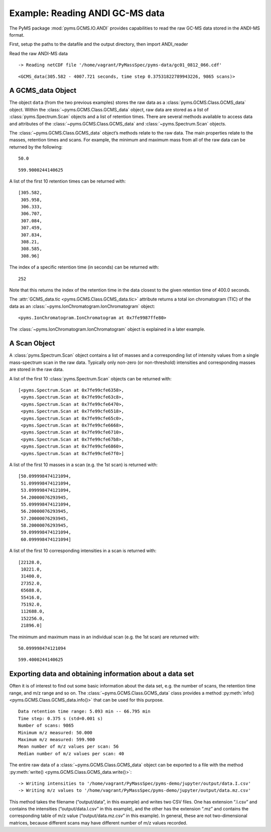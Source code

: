 Example: Reading ANDI GC-MS data
================================

The PyMS package :mod:`pyms.GCMS.IO.ANDI` provides capabilities to read the
raw GC-MS data stored in the ANDI-MS format.

First, setup the paths to the datafile and the output directory, then
import ANDI_reader

.. nbinput:: ipython3
    :execution-count: 1

    import pathlib
    data_directory = pathlib.Path(".").resolve().parent.parent / "pyms-data"
    # Change this if the data files are stored in a different location

    output_directory = pathlib.Path(".").resolve() / "output"

    from pyms.GCMS.IO.ANDI import ANDI_reader

Read the raw ANDI-MS data

.. nbinput:: ipython3
    :execution-count: 2

    andi_file = data_directory / "gc01_0812_066.cdf"
    data = ANDI_reader(andi_file)
    data


.. parsed-literal::

     -> Reading netCDF file '/home/vagrant/PyMassSpec/pyms-data/gc01_0812_066.cdf'




.. parsed-literal::

    <GCMS_data(305.582 - 4007.721 seconds, time step 0.37531822789943226, 9865 scans)>



A GCMS_data Object
~~~~~~~~~~~~~~~~~~

The object ``data`` (from the two previous examples) stores the raw data
as a :class:`pyms.GCMS.Class.GCMS_data` object. Within the :class:`~pyms.GCMS.Class.GCMS_data`
object, raw data are stored as a list of :class:`pyms.Spectrum.Scan` objects
and a list of retention times. There are several methods available to
access data and attributes of the :class:`~pyms.GCMS.Class.GCMS_data` and :class:`~pyms.Spectrum.Scan` objects.

The :class:`~pyms.GCMS.Class.GCMS_data` object’s methods relate to the raw data. The main
properties relate to the masses, retention times and scans. For example,
the minimum and maximum mass from all of the raw data can be returned by
the following:

.. nbinput:: ipython3
    :execution-count: 3

    data.min_mass





.. parsed-literal::

    50.0



.. nbinput:: ipython3
    :execution-count: 4

    data.max_mass




.. parsed-literal::

    599.9000244140625



A list of the first 10 retention times can be returned with:

.. nbinput:: ipython3
    :execution-count: 5

    data.time_list[:10]




.. parsed-literal::

    [305.582,
     305.958,
     306.333,
     306.707,
     307.084,
     307.459,
     307.834,
     308.21,
     308.585,
     308.96]



The index of a specific retention time (in seconds) can be returned
with:

.. nbinput:: ipython3
    :execution-count: 6

    data.get_index_at_time(400.0)




.. parsed-literal::

    252



Note that this returns the index of the retention time in the data
closest to the given retention time of 400.0 seconds.

The :attr:`GCMS_data.tic <pyms.GCMS.Class.GCMS_data.tic>` attribute returns a total ion chromatogram (TIC)
of the data as an :class:`~pyms.IonChromatogram.IonChromatogram` object:

.. nbinput:: ipython3
    :execution-count: 7

    data.tic




.. parsed-literal::

    <pyms.IonChromatogram.IonChromatogram at 0x7fe9987ffe80>



The :class:`~pyms.IonChromatogram.IonChromatogram` object is explained in a later example.

A Scan Object
~~~~~~~~~~~~~

A :class:`pyms.Spectrum.Scan` object contains a list of masses and a
corresponding list of intensity values from a single mass-spectrum scan
in the raw data. Typically only non-zero (or non-threshold) intensities
and corresponding masses are stored in the raw data.

A list of the first 10 :class:`pyms.Spectrum.Scan` objects can be returned
with:

.. nbinput:: ipython3
    :execution-count: 8

    scans = data.scan_list
    scans[:10]




.. parsed-literal::

    [<pyms.Spectrum.Scan at 0x7fe99cfe6358>,
     <pyms.Spectrum.Scan at 0x7fe99cfe63c8>,
     <pyms.Spectrum.Scan at 0x7fe99cfe6470>,
     <pyms.Spectrum.Scan at 0x7fe99cfe6518>,
     <pyms.Spectrum.Scan at 0x7fe99cfe65c0>,
     <pyms.Spectrum.Scan at 0x7fe99cfe6668>,
     <pyms.Spectrum.Scan at 0x7fe99cfe6710>,
     <pyms.Spectrum.Scan at 0x7fe99cfe67b8>,
     <pyms.Spectrum.Scan at 0x7fe99cfe6860>,
     <pyms.Spectrum.Scan at 0x7fe99cfe67f0>]



A list of the first 10 masses in a scan (e.g. the 1st scan) is returned
with:

.. nbinput:: ipython3
    :execution-count: 9

    scans[0].mass_list[:10]




.. parsed-literal::

    [50.099998474121094,
     51.099998474121094,
     53.099998474121094,
     54.20000076293945,
     55.099998474121094,
     56.20000076293945,
     57.20000076293945,
     58.20000076293945,
     59.099998474121094,
     60.099998474121094]



A list of the first 10 corresponding intensities in a scan is returned
with:

.. nbinput:: ipython3
    :execution-count: 10

    scans[0].intensity_list[:10]




.. parsed-literal::

    [22128.0,
     10221.0,
     31400.0,
     27352.0,
     65688.0,
     55416.0,
     75192.0,
     112688.0,
     152256.0,
     21896.0]



The minimum and maximum mass in an individual scan (e.g. the 1st scan)
are returned with:

.. nbinput:: ipython3
    :execution-count: 11

    scans[0].min_mass




.. parsed-literal::

    50.099998474121094



.. nbinput:: ipython3
    :execution-count: 12

    scans[0].max_mass




.. parsed-literal::

    599.4000244140625



Exporting data and obtaining information about a data set
~~~~~~~~~~~~~~~~~~~~~~~~~~~~~~~~~~~~~~~~~~~~~~~~~~~~~~~~~

Often it is of interest to find out some basic information about the
data set, e.g. the number of scans, the retention time range, and m/z
range and so on. The :class:`~pyms.GCMS.Class.GCMS_data` class provides a method :py:meth:`info() <pyms.GCMS.Class.GCMS_data.info()>`
that can be used for this purpose.

.. nbinput:: ipython3
    :execution-count: 13

    data.info()


.. parsed-literal::

     Data retention time range: 5.093 min -- 66.795 min
     Time step: 0.375 s (std=0.001 s)
     Number of scans: 9865
     Minimum m/z measured: 50.000
     Maximum m/z measured: 599.900
     Mean number of m/z values per scan: 56
     Median number of m/z values per scan: 40


The entire raw data of a :class:`~pyms.GCMS.Class.GCMS_data` object can be exported to a file
with the method :py:meth:`write() <pyms.GCMS.Class.GCMS_data.write()>`:

.. nbinput:: ipython3
    :execution-count: 14

    data.write(output_directory / "data")


.. parsed-literal::

     -> Writing intensities to '/home/vagrant/PyMassSpec/pyms-demo/jupyter/output/data.I.csv'
     -> Writing m/z values to '/home/vagrant/PyMassSpec/pyms-demo/jupyter/output/data.mz.csv'


This method takes the filename (“output/data”, in this example) and
writes two CSV files. One has extension “.I.csv” and contains the
intensities (“output/data.I.csv” in this example), and the other has the
extension “.mz” and contains the corresponding table of m/z value
(“output/data.mz.csv” in this example). In general, these are not
two-dimensional matrices, because different scans may have different
number of m/z values recorded.

